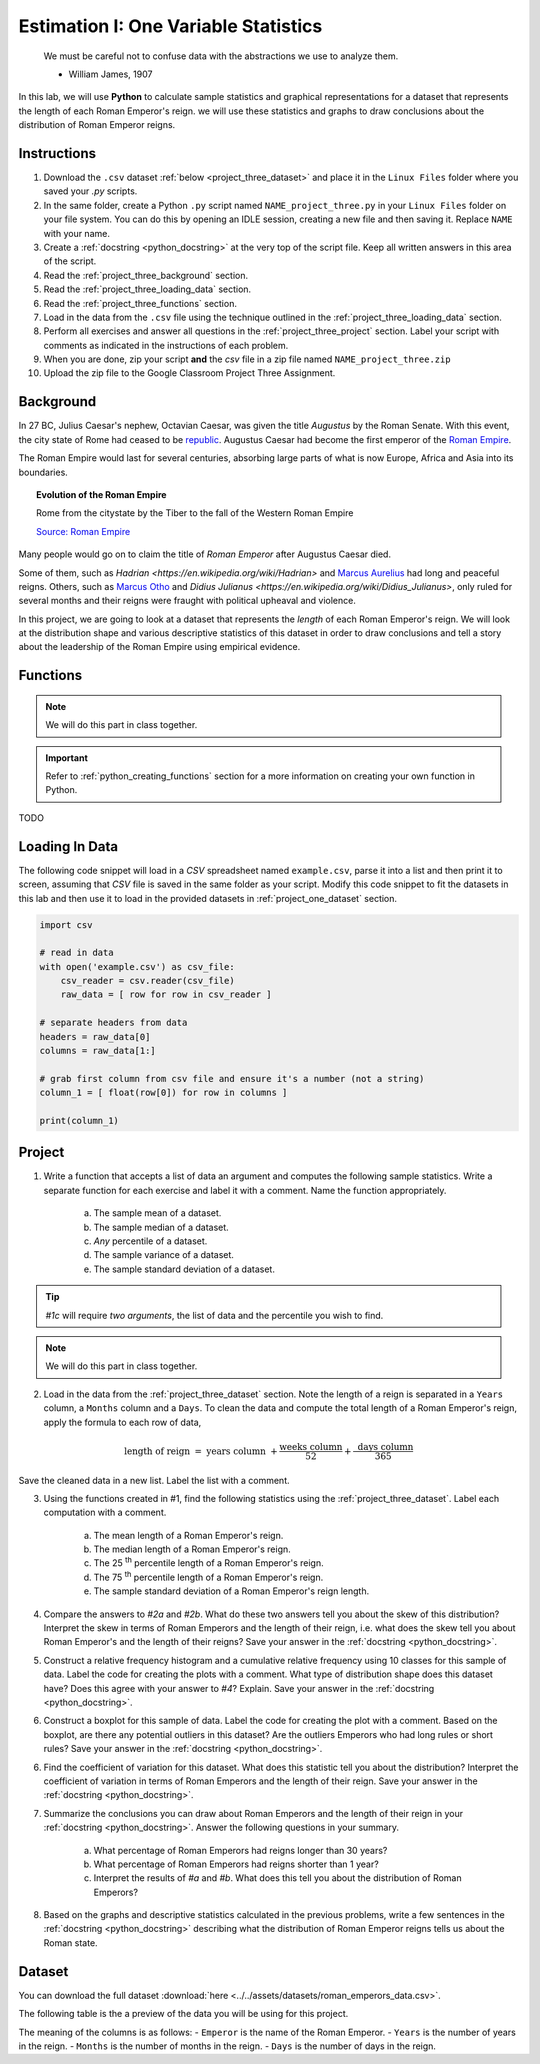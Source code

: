 .. _project_three:

=====================================
Estimation I: One Variable Statistics
=====================================

    We must be careful not to confuse data with the abstractions we use to analyze them.
    
    - William James, 1907

In this lab, we will use **Python** to calculate sample statistics and graphical representations for a dataset that represents the length of each Roman Emperor's reign. we will use these statistics and graphs to draw conclusions about the distribution of Roman Emperor reigns.

.. _project_three_instructions:

Instructions
============

1. Download the ``.csv`` dataset :ref:`below <project_three_dataset>` and place it in the ``Linux Files`` folder where you saved your *.py* scripts.
2. In the same folder, create a Python ``.py`` script named ``NAME_project_three.py`` in your ``Linux Files`` folder on your file system. You can do this by opening an IDLE session, creating a new file and then saving it. Replace ``NAME`` with your  name.
3. Create a :ref:`docstring <python_docstring>` at the very top of the script file. Keep all written answers in this area of the script.
4. Read the :ref:`project_three_background` section.
5. Read the :ref:`project_three_loading_data` section.
6. Read the :ref:`project_three_functions` section.
7. Load in the data from the ``.csv`` file using the technique outlined in the :ref:`project_three_loading_data` section.
8. Perform all exercises and answer all questions in the :ref:`project_three_project` section. Label your script with comments as indicated in the instructions of each problem.
9. When you are done, zip your script **and** the *csv* file in a zip file named ``NAME_project_three.zip``
10. Upload the zip file to the Google Classroom Project Three Assignment.
   
.. _project_three_background: 

Background
==========

In 27 BC, Julius Caesar's nephew, Octavian Caesar, was given the title *Augustus* by the Roman Senate. With this event, the city state of Rome had ceased to be `republic <https://en.wikipedia.org/wiki/Republic>`_. Augustus Caesar had become the first emperor of the `Roman Empire <https://en.wikipedia.org/wiki/Roman_Empire>`_. 

The Roman Empire would last for several centuries, absorbing large parts of what is now Europe, Africa and Asia into its boundaries. 

.. image:: ../../assets/imgs/context/roman_empire_evolution.gif
    :align: center

.. topic:: Evolution of the Roman Empire

    Rome from the citystate by the Tiber to the fall of the Western Roman Empire

    `Source: Roman Empire <https://en.wikipedia.org/wiki/File:Romempgif.gif>`_

Many people would go on to claim the title of *Roman Emperor* after Augustus Caesar died.

Some of them, such as `Hadrian <https://en.wikipedia.org/wiki/Hadrian>` and `Marcus Aurelius <https://en.wikipedia.org/wiki/Marcus_Aurelius>`_ had long and peaceful reigns. Others, such as `Marcus Otho <https://en.wikipedia.org/wiki/Otho>`_ and `Didius Julianus <https://en.wikipedia.org/wiki/Didius_Julianus>`, only ruled for several months and their reigns were fraught with political upheaval and violence.

In this project, we are going to look at a dataset that represents the *length* of each Roman Emperor's reign. We will look at the distribution shape and various descriptive statistics of this dataset in order to draw conclusions and tell a story about the leadership of the Roman Empire using empirical evidence.

.. _project_three_functions:

Functions
=========

.. note::

    We will do this part in class together.

.. important::

    Refer to :ref:`python_creating_functions` section for a more information on creating your own function in Python.

TODO

.. _project_three_loading_data:

Loading In Data
===============

The following code snippet will load in a *CSV* spreadsheet named ``example.csv``, parse it into a list and then print it to screen, assuming that *CSV* file is saved in the same folder as your script. Modify this code snippet to fit the datasets in this lab and then use it to load in the provided datasets in :ref:`project_one_dataset` section.

.. code-block:: python 

    import csv

    # read in data
    with open('example.csv') as csv_file:
        csv_reader = csv.reader(csv_file)
        raw_data = [ row for row in csv_reader ]

    # separate headers from data
    headers = raw_data[0]
    columns = raw_data[1:]

    # grab first column from csv file and ensure it's a number (not a string)
    column_1 = [ float(row[0]) for row in columns ]

    print(column_1)


.. _project_three_project:

Project
=======

1. Write a function that accepts a list of data an argument and computes the following sample statistics. Write a separate function for each exercise and label it with a comment. Name the function appropriately.

    a. The sample mean of a dataset.

    b. The sample median of a dataset.

    c. *Any* percentile of a dataset.

    d. The sample variance of a dataset.

    e. The sample standard deviation of a dataset.

.. tip:: 

    *#1c* will require *two arguments*, the list of data and the percentile you wish to find.

.. note::

    We will do this part in class together.
    
2. Load in the data from the :ref:`project_three_dataset` section. Note the length of a reign is separated in a ``Years`` column, a ``Months`` column and a ``Days``. To clean the data and compute the total length of a Roman Emperor's reign, apply the formula to each row of data, 

.. math:: 

    \text{ length of reign } = \text{ years column } + \frac{ \text{weeks column} }{52} + \frac{ \text{ days column } }{365}

Save the cleaned data in a new list. Label the list with a comment. 

3. Using the functions created in #1, find the following statistics using the :ref:`project_three_dataset`. Label each computation with a comment.

    a. The mean length of a Roman Emperor's reign.

    b. The median length of a Roman Emperor's reign.

    c. The 25 :sup:`th` percentile length of a Roman Emperor's reign.

    d. The 75 :sup:`th` percentile length of a Roman Emperor's reign.

    e. The sample standard deviation of a Roman Emperor's reign length. 

4. Compare the answers to *#2a* and *#2b*. What do these two answers tell you about the skew of this distribution? Interpret the skew in terms of Roman Emperors and the length of their reign, i.e. what does the skew tell you about Roman Emperor's and the length of their reigns? Save your answer in the :ref:`docstring <python_docstring>`.

5. Construct a relative frequency histogram and a cumulative relative frequency using 10 classes for this sample of data. Label the code for creating the plots with a comment. What type of distribution shape does this dataset have? Does this agree with your answer to *#4*? Explain. Save your answer in the :ref:`docstring <python_docstring>`.

6. Construct a boxplot for this sample of data. Label the code for creating the plot with a comment. Based on the boxplot, are there any potential outliers in this dataset? Are the outliers Emperors who had long rules or short rules? Save your answer in the :ref:`docstring <python_docstring>`.

6. Find the coefficient of variation for this dataset. What does this statistic tell you about the distribution? Interpret the coefficient of variation in terms of Roman Emperors  and the length of their reign. Save your answer in the :ref:`docstring <python_docstring>`.

7. Summarize the conclusions you can draw about Roman Emperors and the length of their reign in your :ref:`docstring <python_docstring>`. Answer the following questions in your summary.

    a. What percentage of Roman Emperors had reigns longer than 30 years?

    b. What percentage of Roman Emperors had reigns shorter than 1 year?

    c. Interpret the results of *#a* and *#b*. What does this tell you about the distribution of Roman Emperors?

8. Based on the graphs and descriptive statistics calculated in the previous problems, write a few sentences in the :ref:`docstring <python_docstring>` describing what the distribution of Roman Emperor reigns tells us about the Roman state. 

.. _project_three_dataset:

Dataset
=======

You can download the full dataset :download:`here <../../assets/datasets/roman_emperors_data.csv>`.

The following table is the a preview of the data you will be using for this project. 

.. csv-table:: Roman Emperor Reigns
   :file: ../../assets/datasets/previews/roman_emperors_data_preview.csv

The meaning of the columns is as follows: 
- ``Emperor`` is the name of the Roman Emperor.
- ``Years`` is the number of years in the reign.
- ``Months`` is the number of months in the reign.
- ``Days`` is the number of days in the reign.